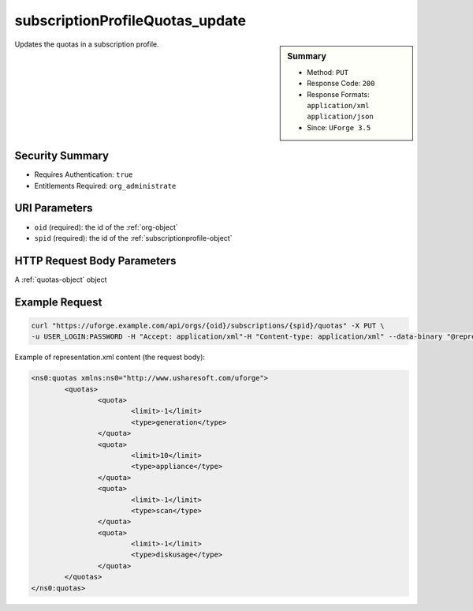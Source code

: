 .. Copyright 2017 FUJITSU LIMITED

.. _subscriptionProfileQuotas-update:

subscriptionProfileQuotas_update
--------------------------------

.. function:: PUT /orgs/{oid}/subscriptions/{spid}/quotas

.. sidebar:: Summary

	* Method: ``PUT``
	* Response Code: ``200``
	* Response Formats: ``application/xml`` ``application/json``
	* Since: ``UForge 3.5``

Updates the quotas in a subscription profile.

Security Summary
~~~~~~~~~~~~~~~~

* Requires Authentication: ``true``
* Entitlements Required: ``org_administrate``

URI Parameters
~~~~~~~~~~~~~~

* ``oid`` (required): the id of the :ref:`org-object`
* ``spid`` (required): the id of the :ref:`subscriptionprofile-object`

HTTP Request Body Parameters
~~~~~~~~~~~~~~~~~~~~~~~~~~~~

A :ref:`quotas-object` object

Example Request
~~~~~~~~~~~~~~~

.. code-block:: bash

	curl "https://uforge.example.com/api/orgs/{oid}/subscriptions/{spid}/quotas" -X PUT \
	-u USER_LOGIN:PASSWORD -H "Accept: application/xml"-H "Content-type: application/xml" --data-binary "@representation.xml"

Example of representation.xml content (the request body):

.. code-block:: xml

	<ns0:quotas xmlns:ns0="http://www.usharesoft.com/uforge">
		<quotas>
			<quota>
				<limit>-1</limit>
				<type>generation</type>
			</quota>
			<quota>
				<limit>10</limit>
				<type>appliance</type>
			</quota>
			<quota>
				<limit>-1</limit>
				<type>scan</type>
			</quota>
			<quota>
				<limit>-1</limit>
				<type>diskusage</type>
			</quota>
		</quotas>
	</ns0:quotas>


.. seealso::

	 * :ref:`subscriptionProfileAdmins-update`
	 * :ref:`subscriptionProfileOS-update`
	 * :ref:`subscriptionProfileRoles-update`
	 * :ref:`subscriptionProfileTargetFormat-update`
	 * :ref:`subscriptionProfileTargetPlatform-update`
	 * :ref:`subscriptionProfile-create`
	 * :ref:`subscriptionProfile-get`
	 * :ref:`subscriptionProfile-getAll`
	 * :ref:`subscriptionProfile-remove`
	 * :ref:`subscriptionProfile-update`
	 * :ref:`subscriptionprofile-object`
